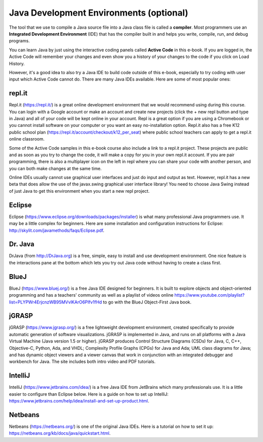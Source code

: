 .. qnum::
   :prefix: 1-7-
   :start: 1


Java Development Environments (optional)
========================================
    
..	index::
	single: IDE
	single: Integrated Development Environment
	single: DrJava
	single: compiler
	single: repl.it
    single: Eclipse
    single: BlueJ
    single: Netbeans
    
The tool that we use to compile a Java source file into a Java class file is called a **compiler**.  
Most programmers use an **Integrated Development Environment** (IDE) that has the compiler 
built in and helps you write, compile, run, and debug programs. 

You can learn Java by just using the interactive coding panels called **Active Code** in this e-book. 
If you are logged in, the Active Code will remember your changes and even show you a history of 
your changes to the code if you click on Load History.  

However, it's a good idea to also try a Java IDE to build code outside of this e-book, 
especially to try coding with user input which Active Code cannot do. 
There are many Java IDEs available. 
Here are some of most popular ones:

repl.it
-------

Repl.it (https://repl.it/) is a great online development environment that we would recommend using during this course. You can login with a Google account or make an account and create new projects (click the + new repl button and type in Java) and all of your code will be kept online in your account. Repl is a great option if you are using a Chromebook or you cannot install software on your computer or you want an easy no-installation option.  Repl.it also has a free K12 public school plan (https://repl.it/account/checkout/k12_per_seat) where public school teachers can apply to get a repl.it online classroom.

Some of the Active Code samples in this e-book course also include a link to a repl.it project. These projects are public and as soon as you try to change the code, it will make a copy for you in your own repl.it account. If you are pair programming, there is also a multiplayer icon on the left in repl where you can share your code with another person, and you can both make changes at the same time. 

Online IDEs usually cannot use graphical user interfaces and just do input and output as text. 
However, repl.it has a new beta that does allow the use of the javax.swing graphical user interface library! 
You need to choose Java Swing instead of just Java to get this environment when you start a new repl project. 

Eclipse
-------

Eclipse (https://www.eclipse.org/downloads/packages/installer) is what many professional Java programmers use. 
It may be a little complex for beginners. Here are some installation and configuration instructions for 
Eclipse: http://skylit.com/javamethods/faqs/Eclipse.pdf.


Dr. Java
--------

DrJava (from http://DrJava.org) is a free, simple, easy to install and use development environment.  
One nice feature is the interactions pane at the bottom which lets you try out Java code without 
having to create a class first. 


BlueJ
-----

BlueJ (https://www.bluej.org/) is a free Java IDE designed for beginners. 
It is built to explore objects and object-oriented programming and has a teachers' 
community as well as a playlist of videos 
online https://www.youtube.com/playlist?list=PLYPWr4ErjcnzWB95MVvlKArO6PIfv1fHd to go with the 
BlueJ Object-First Java book.

jGRASP
------

jGRASP (https://www.jgrasp.org/) is a free lightweight development environment, 
created specifically to provide automatic generation of software visualizations. 
jGRASP is implemented in Java, and runs on all platforms with a Java Virtual Machine (Java version 1.5 or higher). 
jGRASP produces Control Structure Diagrams (CSDs) for Java, C, C++, Objective-C, Python, Ada, and VHDL; 
Complexity Profile Graphs (CPGs) for Java and Ada; UML class diagrams for Java; and has dynamic object 
viewers and a viewer canvas that work in conjunction with an integrated debugger and workbench for Java.  
The site includes both intro video and PDF tutorials.

IntelliJ
--------
IntelliJ (https://www.jetbrains.com/idea/) is a free Java IDE from JetBrains which many professionals use. 
It is a little easier to configure than Eclipse below. Here is a guide on how to set up 
IntelliJ: https://www.jetbrains.com/help/idea/install-and-set-up-product.html.

Netbeans
--------

Netbeans (https://netbeans.org/) is one of the original Java IDEs.  
Here is a tutorial on how to set it up: https://netbeans.org/kb/docs/java/quickstart.html.
